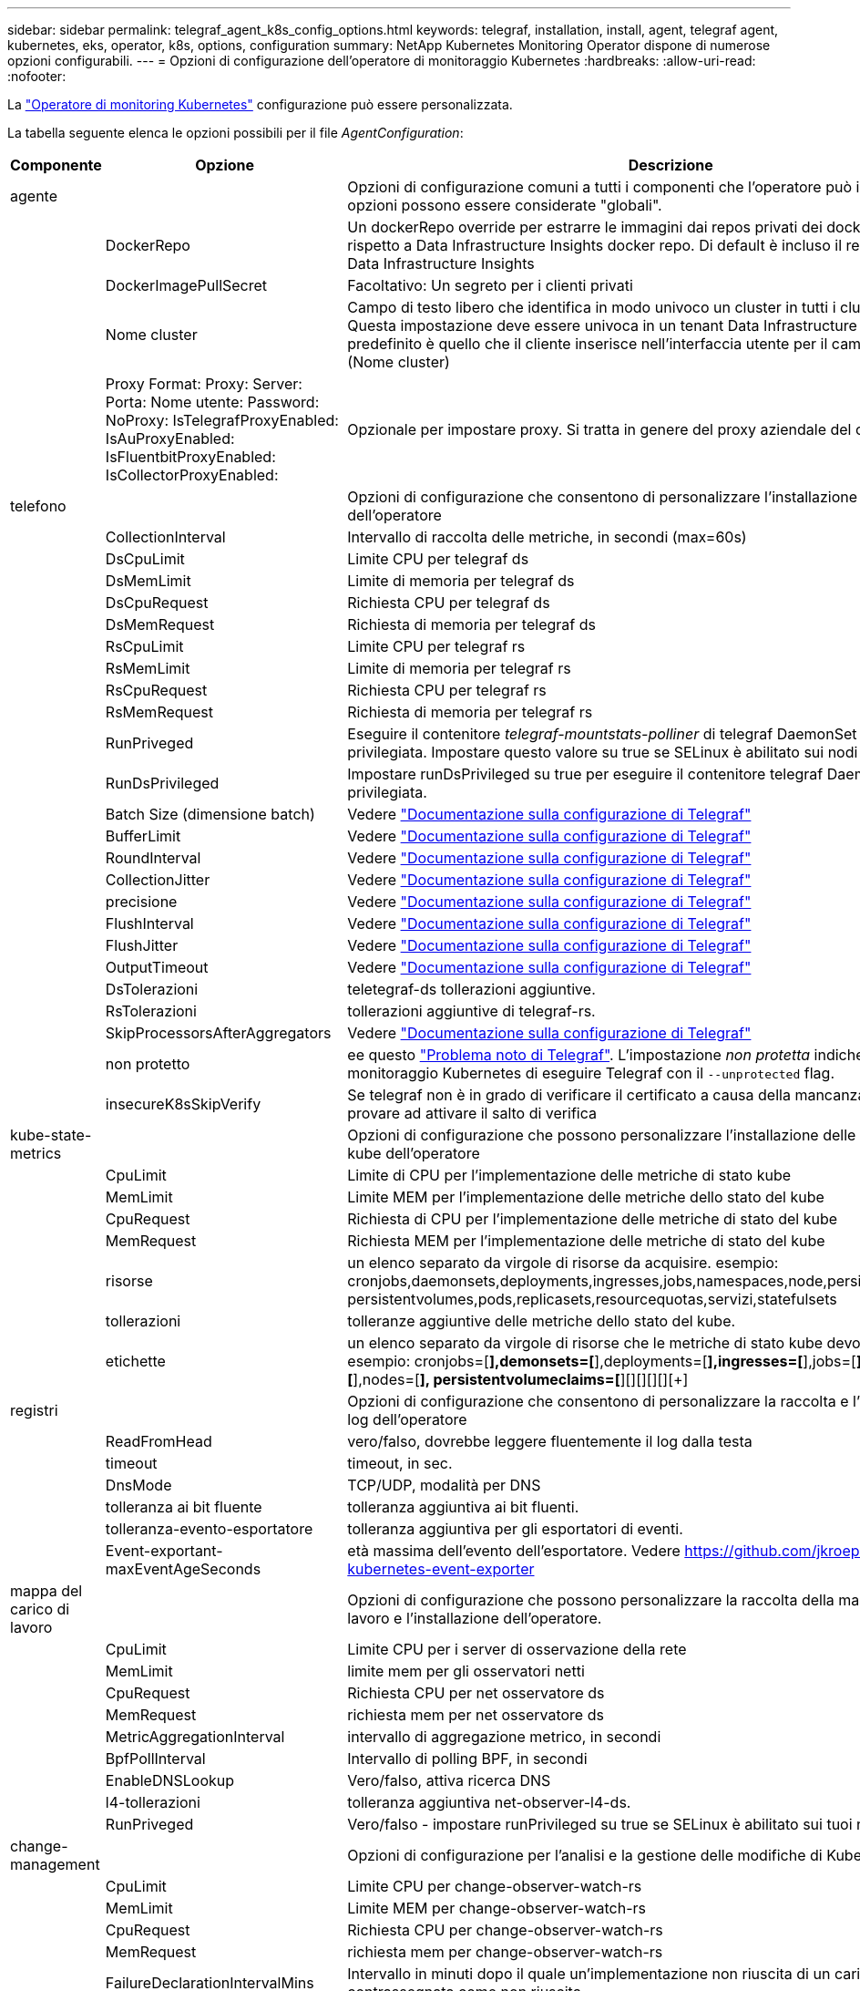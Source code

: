 ---
sidebar: sidebar 
permalink: telegraf_agent_k8s_config_options.html 
keywords: telegraf, installation, install, agent, telegraf agent, kubernetes, eks, operator, k8s, options, configuration 
summary: NetApp Kubernetes Monitoring Operator dispone di numerose opzioni configurabili. 
---
= Opzioni di configurazione dell'operatore di monitoraggio Kubernetes
:hardbreaks:
:allow-uri-read: 
:nofooter: 


[role="lead"]
La link:task_config_telegraf_agent_k8s.html#configuringcustomizing-the-operator["Operatore di monitoring Kubernetes"] configurazione può essere personalizzata.

La tabella seguente elenca le opzioni possibili per il file _AgentConfiguration_:

[cols="1,1,2"]
|===
| Componente | Opzione | Descrizione 


| agente |  | Opzioni di configurazione comuni a tutti i componenti che l'operatore può installare. Queste opzioni possono essere considerate "globali". 


|  | DockerRepo | Un dockerRepo override per estrarre le immagini dai repos privati dei docker dei clienti rispetto a Data Infrastructure Insights docker repo. Di default è incluso il repo del docker di Data Infrastructure Insights 


|  | DockerImagePullSecret | Facoltativo: Un segreto per i clienti privati 


|  | Nome cluster | Campo di testo libero che identifica in modo univoco un cluster in tutti i cluster dei clienti. Questa impostazione deve essere univoca in un tenant Data Infrastructure Insights. Il valore predefinito è quello che il cliente inserisce nell'interfaccia utente per il campo "Cluster Name" (Nome cluster) 


|  | Proxy Format: Proxy: Server: Porta: Nome utente: Password: NoProxy: IsTelegrafProxyEnabled: IsAuProxyEnabled: IsFluentbitProxyEnabled: IsCollectorProxyEnabled: | Opzionale per impostare proxy. Si tratta in genere del proxy aziendale del cliente. 


| telefono |  | Opzioni di configurazione che consentono di personalizzare l'installazione di telegraf dell'operatore 


|  | CollectionInterval | Intervallo di raccolta delle metriche, in secondi (max=60s) 


|  | DsCpuLimit | Limite CPU per telegraf ds 


|  | DsMemLimit | Limite di memoria per telegraf ds 


|  | DsCpuRequest | Richiesta CPU per telegraf ds 


|  | DsMemRequest | Richiesta di memoria per telegraf ds 


|  | RsCpuLimit | Limite CPU per telegraf rs 


|  | RsMemLimit | Limite di memoria per telegraf rs 


|  | RsCpuRequest | Richiesta CPU per telegraf rs 


|  | RsMemRequest | Richiesta di memoria per telegraf rs 


|  | RunPriveged | Eseguire il contenitore _telegraf-mountstats-polliner_ di telegraf DaemonSet in modalità privilegiata. Impostare questo valore su true se SELinux è abilitato sui nodi Kubernetes. 


|  | RunDsPrivileged | Impostare runDsPrivileged su true per eseguire il contenitore telegraf DaemonSet in modalità privilegiata. 


|  | Batch Size (dimensione batch) | Vedere link:https://github.com/influxdata/telegraf/blob/master/docs/CONFIGURATION.md#agent["Documentazione sulla configurazione di Telegraf"] 


|  | BufferLimit | Vedere link:https://github.com/influxdata/telegraf/blob/master/docs/CONFIGURATION.md#agent["Documentazione sulla configurazione di Telegraf"] 


|  | RoundInterval | Vedere link:https://github.com/influxdata/telegraf/blob/master/docs/CONFIGURATION.md#agent["Documentazione sulla configurazione di Telegraf"] 


|  | CollectionJitter | Vedere link:https://github.com/influxdata/telegraf/blob/master/docs/CONFIGURATION.md#agent["Documentazione sulla configurazione di Telegraf"] 


|  | precisione | Vedere link:https://github.com/influxdata/telegraf/blob/master/docs/CONFIGURATION.md#agent["Documentazione sulla configurazione di Telegraf"] 


|  | FlushInterval | Vedere link:https://github.com/influxdata/telegraf/blob/master/docs/CONFIGURATION.md#agent["Documentazione sulla configurazione di Telegraf"] 


|  | FlushJitter | Vedere link:https://github.com/influxdata/telegraf/blob/master/docs/CONFIGURATION.md#agent["Documentazione sulla configurazione di Telegraf"] 


|  | OutputTimeout | Vedere link:https://github.com/influxdata/telegraf/blob/master/docs/CONFIGURATION.md#agent["Documentazione sulla configurazione di Telegraf"] 


|  | DsTolerazioni | teletegraf-ds tollerazioni aggiuntive. 


|  | RsTolerazioni | tollerazioni aggiuntive di telegraf-rs. 


|  | SkipProcessorsAfterAggregators | Vedere link:https://github.com/influxdata/telegraf/blob/master/docs/CONFIGURATION.md#agent["Documentazione sulla configurazione di Telegraf"] 


|  | non protetto | ee questo link:https://community.influxdata.com/t/updating-telegraf-to-version-1-29-5-crashes-kubernetes-pod/33376["Problema noto di Telegraf"]. L'impostazione _non protetta_ indicherà all'operatore di monitoraggio Kubernetes di eseguire Telegraf con il `--unprotected` flag. 


|  | insecureK8sSkipVerify | Se telegraf non è in grado di verificare il certificato a causa della mancanza di SAN IP, provare ad attivare il salto di verifica 


| kube-state-metrics |  | Opzioni di configurazione che possono personalizzare l'installazione delle metriche di stato kube dell'operatore 


|  | CpuLimit | Limite di CPU per l'implementazione delle metriche di stato kube 


|  | MemLimit | Limite MEM per l'implementazione delle metriche dello stato del kube 


|  | CpuRequest | Richiesta di CPU per l'implementazione delle metriche di stato del kube 


|  | MemRequest | Richiesta MEM per l'implementazione delle metriche di stato del kube 


|  | risorse | un elenco separato da virgole di risorse da acquisire. esempio: cronjobs,daemonsets,deployments,ingresses,jobs,namespaces,node,persistentvolumeclaims, persistentvolumes,pods,replicasets,resourcequotas,servizi,statefulsets 


|  | tollerazioni | tolleranze aggiuntive delle metriche dello stato del kube. 


|  | etichette | un elenco separato da virgole di risorse che le metriche di stato kube devono acquisire +++ esempio: cronjobs=[*],demonsets=[*],deployments=[*],ingresses=[*],jobs=[*],namespaces=[*],nodes=[*], persistentvolumeclaims=[*][+][+][+][+][+] 


| registri |  | Opzioni di configurazione che consentono di personalizzare la raccolta e l'installazione dei log dell'operatore 


|  | ReadFromHead | vero/falso, dovrebbe leggere fluentemente il log dalla testa 


|  | timeout | timeout, in sec. 


|  | DnsMode | TCP/UDP, modalità per DNS 


|  | tolleranza ai bit fluente | tolleranza aggiuntiva ai bit fluenti. 


|  | tolleranza-evento-esportatore | tolleranza aggiuntiva per gli esportatori di eventi. 


|  | Event-exportant-maxEventAgeSeconds | età massima dell'evento dell'esportatore. Vedere https://github.com/jkroepke/resmoio-kubernetes-event-exporter[] 


| mappa del carico di lavoro |  | Opzioni di configurazione che possono personalizzare la raccolta della mappa del carico di lavoro e l'installazione dell'operatore. 


|  | CpuLimit | Limite CPU per i server di osservazione della rete 


|  | MemLimit | limite mem per gli osservatori netti 


|  | CpuRequest | Richiesta CPU per net osservatore ds 


|  | MemRequest | richiesta mem per net osservatore ds 


|  | MetricAggregationInterval | intervallo di aggregazione metrico, in secondi 


|  | BpfPollInterval | Intervallo di polling BPF, in secondi 


|  | EnableDNSLookup | Vero/falso, attiva ricerca DNS 


|  | l4-tollerazioni | tolleranza aggiuntiva net-observer-l4-ds. 


|  | RunPriveged | Vero/falso - impostare runPrivileged su true se SELinux è abilitato sui tuoi nodi Kubernetes. 


| change-management |  | Opzioni di configurazione per l'analisi e la gestione delle modifiche di Kubernetes 


|  | CpuLimit | Limite CPU per change-observer-watch-rs 


|  | MemLimit | Limite MEM per change-observer-watch-rs 


|  | CpuRequest | Richiesta CPU per change-observer-watch-rs 


|  | MemRequest | richiesta mem per change-observer-watch-rs 


|  | FailureDeclarationIntervalMins | Intervallo in minuti dopo il quale un'implementazione non riuscita di un carico di lavoro viene contrassegnata come non riuscita 


|  | DeployAggrIntervalSeconds | Frequenza con cui vengono inviati gli eventi di distribuzione del carico di lavoro in corso 


|  | NonWorkloadAggrIntervalSeconds | Frequenza di combinazione e invio delle implementazioni non a carico di lavoro 


|  | TermsToRedact | Un insieme di espressioni regolari utilizzate nei nomi env e nelle mappe di dati il cui valore sarà redacted termini di esempio:"pwd", "password", "token", "apikey", "api-key", "jwt" 


|  | AdditionalKindsToWatch | Un elenco separato da virgole di tipi aggiuntivi da guardare dal set di tipi predefinito guardato dal raccoglitore 


|  | KindsToIgnoreFromWatch | Un elenco di tipi separati da virgole da ignorare dall'insieme predefinito di tipi controllati dal raccoglitore 


|  | LogRecordAggrIntervalSeconds | Frequenza con cui i record di registro vengono inviati al ci dal raccoglitore 


|  | tolleranza di controllo | modifica-osservatore-guarda-ds tolleranze aggiuntive. Solo formato abbreviato a riga singola. Esempio: '{key: taint1, operator: Exists, Effect: NoSchedule},{key: taint2, operator: Exists, Effect: NoExecute}' 
|===


== Esempio di file AgentConfiguration

Di seguito è riportato un file _AgentConfiguration_ di esempio.

[listing]
----
apiVersion: monitoring.netapp.com/v1alpha1
kind: AgentConfiguration
metadata:
  name: netapp-ci-monitoring-configuration
  namespace: "netapp-monitoring"
  labels:
    installed-by: nkmo-netapp-monitoring

spec:
  # # You can modify the following fields to configure the operator.
  # # Optional settings are commented out and include default values for reference
  # #   To update them, uncomment the line, change the value, and apply the updated AgentConfiguration.
  agent:
    # # [Required Field] A uniquely identifiable user-friendly clustername.
    # # clusterName must be unique across all clusters in your Data Infrastructure Insights environment.
    clusterName: "my_cluster"

    # # Proxy settings. The proxy that the operator should use to send metrics to Data Infrastructure Insights.
    # # Please see documentation here: https://docs.netapp.com/us-en/cloudinsights/task_config_telegraf_agent_k8s.html#configuring-proxy-support
    # proxy:
    #   server:
    #   port:
    #   noproxy:
    #   username:
    #   password:
    #   isTelegrafProxyEnabled:
    #   isFluentbitProxyEnabled:
    #   isCollectorsProxyEnabled:

    # # [Required Field] By default, the operator uses the CI repository.
    # # To use a private repository, change this field to your repository name.
    # # Please see documentation here: https://docs.netapp.com/us-en/cloudinsights/task_config_telegraf_agent_k8s.html#using-a-custom-or-private-docker-repository
    dockerRepo: 'docker.c01.cloudinsights.netapp.com'
    # # [Required Field] The name of the imagePullSecret for dockerRepo.
    # # If you are using a private repository, change this field from 'netapp-ci-docker' to the name of your secret.
    dockerImagePullSecret: 'netapp-ci-docker'

    # # Allow the operator to automatically rotate its ApiKey before expiration.
    # tokenRotationEnabled: 'true'
    # # Number of days before expiration that the ApiKey should be rotated. This must be less than the total ApiKey duration.
    # tokenRotationThresholdDays: '30'

  telegraf:
    # # Settings to fine-tune metrics data collection. Telegraf config names are included in parenthesis.
    # # See https://github.com/influxdata/telegraf/blob/master/docs/CONFIGURATION.md#agent

    # # The default time telegraf will wait between inputs for all plugins (interval). Max=60
    # collectionInterval: '60s'
    # # Maximum number of records per output that telegraf will write in one batch (metric_batch_size).
    # batchSize: '10000'
    # # Maximum number of records per output that telegraf will cache pending a successful write (metric_buffer_limit).
    # bufferLimit: '150000'
    # # Collect metrics on multiples of interval (round_interval).
    # roundInterval: 'true'
    # # Each plugin waits a random amount of time between the scheduled collection time and that time + collection_jitter before collecting inputs (collection_jitter).
    # collectionJitter: '0s'
    # # Collected metrics are rounded to the precision specified. When set to "0s" precision will be set by the units specified by interval (precision).
    # precision: '0s'
    # # Time telegraf will wait between writing outputs (flush_interval). Max=collectionInterval
    # flushInterval: '60s'
    # # Each output waits a random amount of time between the scheduled write time and that time + flush_jitter before writing outputs (flush_jitter).
    # flushJitter: '0s'
    # # Timeout for writing to outputs (timeout).
    # outputTimeout: '5s'

    # # telegraf-ds CPU/Mem limits and requests.
    # # See https://kubernetes.io/docs/concepts/configuration/manage-resources-containers/
    # dsCpuLimit: '750m'
    # dsMemLimit: '800Mi'
    # dsCpuRequest: '100m'
    # dsMemRequest: '500Mi'

    # # telegraf-rs CPU/Mem limits and requests.
    # rsCpuLimit: '3'
    # rsMemLimit: '4Gi'
    # rsCpuRequest: '100m'
    # rsMemRequest: '500Mi'

    # # Skip second run of processors after aggregators
    # skipProcessorsAfterAggregators: 'true'

    # # telegraf additional tolerations. Use the following abbreviated single line format only.
    # # Inspect telegraf-rs/-ds to view tolerations which are always present.
    # # Example: '{key: taint1, operator: Exists, effect: NoSchedule},{key: taint2, operator: Exists, effect: NoExecute}'
    # dsTolerations: ''
    # rsTolerations: ''


    # If telegraf warns of insufficient lockable memory, try increasing the limit of lockable memory for Telegraf in the underlying operating system/node.  If increasing the limit is not an option, set this to true to instruct Telegraf to not attempt to reserve locked memory pages.  While this might pose a security risk as decrypted secrets might be swapped out to disk, it allows for execution in environments where reserving locked memory is not possible.
    # unprotected: 'false'

    # # Run the telegraf DaemonSet's telegraf-mountstats-poller container in privileged mode.  Set runPrivileged to true if SELinux is enabled on your Kubernetes nodes.
    # runPrivileged: '{{ .Values.telegraf_installer.kubernetes.privileged_mode }}'

    # # Set runDsPrivileged to true to run the telegraf DaemonSet's telegraf container in privileged mode
    # runDsPrivileged: '{{ .Values.telegraf_installer.kubernetes.ds.privileged_mode }}'

    # # Collect container Block IO metrics.
    # dsBlockIOEnabled: 'true'

    # # Collect NFS IO metrics.
    # dsNfsIOEnabled: 'true'

    # # Collect kubernetes.system_container metrics and objects in the kube-system|cattle-system namespaces for managed kubernetes clusters (EKS, AKS, GKE, managed Rancher).  Set this to true if you want collect these metrics.
    # managedK8sSystemMetricCollectionEnabled: 'false'

    # # Collect kubernetes.pod_volume (pod ephemeral storage) metrics.  Set this to true if you want to collect these metrics.
    # podVolumeMetricCollectionEnabled: 'false'

    # # Declare Rancher cluster as managed.  Set this to true if your Rancher cluster is managed as opposed to on-premise.
    # isManagedRancher: 'false'

    # # If telegraf-rs fails to start due to being unable to find the etcd crt and key, manually specify the appropriate path here.
    # rsHostEtcdCrt: ''
    # rsHostEtcdKey: ''

  # kube-state-metrics:
    # # kube-state-metrics CPU/Mem limits and requests.
    # cpuLimit: '500m'
    # memLimit: '1Gi'
    # cpuRequest: '100m'
    # memRequest: '500Mi'

    # # Comma-separated list of resources to enable.
    # # See resources in https://github.com/kubernetes/kube-state-metrics/blob/main/docs/cli-arguments.md
    # resources: 'cronjobs,daemonsets,deployments,ingresses,jobs,namespaces,nodes,persistentvolumeclaims,persistentvolumes,pods,replicasets,resourcequotas,services,statefulsets'

    # # Comma-separated list of metrics to enable.
    # # See metric-allowlist in https://github.com/kubernetes/kube-state-metrics/blob/main/docs/cli-arguments.md
    # metrics: 'kube_cronjob_created,kube_cronjob_status_active,kube_cronjob_labels,kube_daemonset_created,kube_daemonset_status_current_number_scheduled,kube_daemonset_status_desired_number_scheduled,kube_daemonset_status_number_available,kube_daemonset_status_number_misscheduled,kube_daemonset_status_number_ready,kube_daemonset_status_number_unavailable,kube_daemonset_status_observed_generation,kube_daemonset_status_updated_number_scheduled,kube_daemonset_metadata_generation,kube_daemonset_labels,kube_deployment_status_replicas,kube_deployment_status_replicas_available,kube_deployment_status_replicas_unavailable,kube_deployment_status_replicas_updated,kube_deployment_status_observed_generation,kube_deployment_spec_replicas,kube_deployment_spec_paused,kube_deployment_spec_strategy_rollingupdate_max_unavailable,kube_deployment_spec_strategy_rollingupdate_max_surge,kube_deployment_metadata_generation,kube_deployment_labels,kube_deployment_created,kube_job_created,kube_job_owner,kube_job_status_active,kube_job_status_succeeded,kube_job_status_failed,kube_job_labels,kube_job_status_start_time,kube_job_status_completion_time,kube_namespace_created,kube_namespace_labels,kube_namespace_status_phase,kube_node_info,kube_node_labels,kube_node_role,kube_node_spec_unschedulable,kube_node_created,kube_persistentvolume_capacity_bytes,kube_persistentvolume_status_phase,kube_persistentvolume_labels,kube_persistentvolume_info,kube_persistentvolume_claim_ref,kube_persistentvolumeclaim_access_mode,kube_persistentvolumeclaim_info,kube_persistentvolumeclaim_labels,kube_persistentvolumeclaim_resource_requests_storage_bytes,kube_persistentvolumeclaim_status_phase,kube_pod_info,kube_pod_start_time,kube_pod_completion_time,kube_pod_owner,kube_pod_labels,kube_pod_status_phase,kube_pod_status_ready,kube_pod_status_scheduled,kube_pod_container_info,kube_pod_container_status_waiting,kube_pod_container_status_waiting_reason,kube_pod_container_status_running,kube_pod_container_state_started,kube_pod_container_status_terminated,kube_pod_container_status_terminated_reason,kube_pod_container_status_last_terminated_reason,kube_pod_container_status_ready,kube_pod_container_status_restarts_total,kube_pod_overhead_cpu_cores,kube_pod_overhead_memory_bytes,kube_pod_created,kube_pod_deletion_timestamp,kube_pod_init_container_info,kube_pod_init_container_status_waiting,kube_pod_init_container_status_waiting_reason,kube_pod_init_container_status_running,kube_pod_init_container_status_terminated,kube_pod_init_container_status_terminated_reason,kube_pod_init_container_status_last_terminated_reason,kube_pod_init_container_status_ready,kube_pod_init_container_status_restarts_total,kube_pod_status_scheduled_time,kube_pod_status_unschedulable,kube_pod_spec_volumes_persistentvolumeclaims_readonly,kube_pod_container_resource_requests_cpu_cores,kube_pod_container_resource_requests_memory_bytes,kube_pod_container_resource_requests_storage_bytes,kube_pod_container_resource_requests_ephemeral_storage_bytes,kube_pod_container_resource_limits_cpu_cores,kube_pod_container_resource_limits_memory_bytes,kube_pod_container_resource_limits_storage_bytes,kube_pod_container_resource_limits_ephemeral_storage_bytes,kube_pod_init_container_resource_limits_cpu_cores,kube_pod_init_container_resource_limits_memory_bytes,kube_pod_init_container_resource_limits_storage_bytes,kube_pod_init_container_resource_limits_ephemeral_storage_bytes,kube_pod_init_container_resource_requests_cpu_cores,kube_pod_init_container_resource_requests_memory_bytes,kube_pod_init_container_resource_requests_storage_bytes,kube_pod_init_container_resource_requests_ephemeral_storage_bytes,kube_replicaset_status_replicas,kube_replicaset_status_ready_replicas,kube_replicaset_status_observed_generation,kube_replicaset_spec_replicas,kube_replicaset_metadata_generation,kube_replicaset_labels,kube_replicaset_created,kube_replicaset_owner,kube_resourcequota,kube_resourcequota_created,kube_service_info,kube_service_labels,kube_service_created,kube_service_spec_type,kube_statefulset_status_replicas,kube_statefulset_status_replicas_current,kube_statefulset_status_replicas_ready,kube_statefulset_status_replicas_updated,kube_statefulset_status_observed_generation,kube_statefulset_replicas,kube_statefulset_metadata_generation,kube_statefulset_created,kube_statefulset_labels,kube_statefulset_status_current_revision,kube_statefulset_status_update_revision,kube_node_status_capacity,kube_node_status_allocatable,kube_node_status_condition,kube_pod_container_resource_requests,kube_pod_container_resource_limits,kube_pod_init_container_resource_limits,kube_pod_init_container_resource_requests'

    # # Comma-separated list of Kubernetes label keys that will be used in the resources' labels metric.
    # # See metric-labels-allowlist in https://github.com/kubernetes/kube-state-metrics/blob/main/docs/cli-arguments.md
    # labels: 'cronjobs=[*],daemonsets=[*],deployments=[*],ingresses=[*],jobs=[*],namespaces=[*],nodes=[*],persistentvolumeclaims=[*],persistentvolumes=[*],pods=[*],replicasets=[*],resourcequotas=[*],services=[*],statefulsets=[*]'

    # # kube-state-metrics additional tolerations. Use the following abbreviated single line format only.
    # # No tolerations are applied by default
    # # Example: '{key: taint1, operator: Exists, effect: NoSchedule},{key: taint2, operator: Exists, effect: NoExecute}'
    # tolerations: ''

    # # kube-state-metrics shards.  Increase the number of shards for larger clusters if telegraf RS pod(s) experience collection timeouts
    # shards: '2'

  # # Settings for the Events Log feature.
  # logs:
    # # Set runPrivileged to true if Fluent Bit fails to start, trying to open/create its database.
    # runPrivileged: 'false'

    # # If Fluent Bit should read new files from the head, not tail.
    # # See Read_from_Head in https://docs.fluentbit.io/manual/pipeline/inputs/tail
    # readFromHead: "true"

    # # Network protocol that Fluent Bit should use for DNS: "UDP" or "TCP".
    # dnsMode: "UDP"

    # # DNS resolver that Fluent Bit should use: "LEGACY" or "ASYNC"
    # fluentBitDNSResolver: "LEGACY"

    # # Logs additional tolerations. Use the following abbreviated single line format only.
    # # Inspect fluent-bit-ds to view tolerations which are always present. No tolerations are applied by default for event-exporter.
    # # Example: '{key: taint1, operator: Exists, effect: NoSchedule},{key: taint2, operator: Exists, effect: NoExecute}'
    # fluent-bit-tolerations: ''
    # event-exporter-tolerations: ''

    # # event-exporter CPU/Mem limits and requests.
    # # See https://kubernetes.io/docs/concepts/configuration/manage-resources-containers/
    # event-exporter-cpuLimit: '500m'
    # event-exporter-memLimit: '1Gi'
    # event-exporter-cpuRequest: '50m'
    # event-exporter-memRequest: '100Mi'

    # # event-exporter max event age.
    # # See https://github.com/jkroepke/resmoio-kubernetes-event-exporter
    # event-exporter-maxEventAgeSeconds: '10'

    # # event-exporter client-side throttling
    # # Set kubeBurst to roughly match your events per minute and kubeQPS=kubeBurst/5
    # # See https://github.com/resmoio/kubernetes-event-exporter#troubleshoot-events-discarded-warning
    # event-exporter-kubeQPS: 20
    # event-exporter-kubeBurst: 100

    # # fluent-bit CPU/Mem limits and requests.
    # # See https://kubernetes.io/docs/concepts/configuration/manage-resources-containers/
    # fluent-bit-cpuLimit: '500m'
    # fluent-bit-memLimit: '1Gi'
    # fluent-bit-cpuRequest: '50m'
    # fluent-bit-memRequest: '100Mi'

  # # Settings for the Network Performance and Map feature.
  # workload-map:
    # # netapp-ci-net-observer-l4-ds CPU/Mem limits and requests.
    # # See https://kubernetes.io/docs/concepts/configuration/manage-resources-containers/
    # cpuLimit: '500m'
    # memLimit: '500Mi'
    # cpuRequest: '100m'
    # memRequest: '500Mi'

    # # Metric aggregation interval in seconds. Min=30, Max=120
    # metricAggregationInterval: '60'

    # # Interval for bpf polling. Min=3, Max=15
    # bpfPollInterval: '8'

    # # Enable performing reverse DNS lookups on observed IPs.
    # enableDNSLookup: 'true'

    # # netapp-ci-net-observer-l4-ds additional tolerations. Use the following abbreviated single line format only.
    # # Inspect netapp-ci-net-observer-l4-ds to view tolerations which are always present.
    # # Example: '{key: taint1, operator: Exists, effect: NoSchedule},{key: taint2, operator: Exists, effect: NoExecute}'
    # l4-tolerations: ''

    # # Set runPrivileged to true if SELinux is enabled on your Kubernetes nodes.
    # # Note: In OpenShift environments, this is set to true automatically.
    # runPrivileged: 'false'

  # change-management:
    # # change-observer-watch-rs CPU/Mem limits and requests.
    # # See https://kubernetes.io/docs/concepts/configuration/manage-resources-containers/
    # cpuLimit: '1'
    # memLimit: '1Gi'
    # cpuRequest: '500m'
    # memRequest: '500Mi'

    # # Interval in minutes after which a non-successful deployment of a workload will be marked as failed
    # failureDeclarationIntervalMins: '30'

    # # Frequency at which workload deployment in-progress events are sent
    # deployAggrIntervalSeconds: '300'

    # # Frequency at which non-workload deployments are combined and sent
    # nonWorkloadAggrIntervalSeconds: '15'

    # # A set of regular expressions used in env names and data maps whose value will be redacted
    # termsToRedact: '"pwd", "password", "token", "apikey", "api-key", "api_key", "jwt", "accesskey", "access_key", "access-key", "ca-file", "key-file", "cert", "cafile", "keyfile", "tls", "crt", "salt", ".dockerconfigjson", "auth", "secret"'

    # # A comma separated list of additional kinds to watch from the default set of kinds watched by the collector
    # # Each kind will have to be prefixed by its apigroup
    # # Example: '"authorization.k8s.io.subjectaccessreviews"'
    # additionalKindsToWatch: ''

    # # A comma separated list of additional field paths whose diff is ignored as part of change analytics. This list in addition to the default set of field paths ignored by the collector.
    # # Example: '"metadata.specTime", "data.status"'
    # additionalFieldsDiffToIgnore: ''

    # # A comma separated list of kinds to ignore from watching from the default set of kinds watched by the collector
    # # Each kind will have to be prefixed by its apigroup
    # # Example: '"networking.k8s.io.networkpolicies,batch.jobs", "authorization.k8s.io.subjectaccessreviews"'
    # kindsToIgnoreFromWatch: ''

    # # Frequency with which log records are sent to CI from the collector
    # logRecordAggrIntervalSeconds: '20'

    # # change-observer-watch-ds additional tolerations. Use the following abbreviated single line format only.
    # # Inspect change-observer-watch-ds to view tolerations which are always present.
    # # Example: '{key: taint1, operator: Exists, effect: NoSchedule},{key: taint2, operator: Exists, effect: NoExecute}'
    # watch-tolerations: ''
----